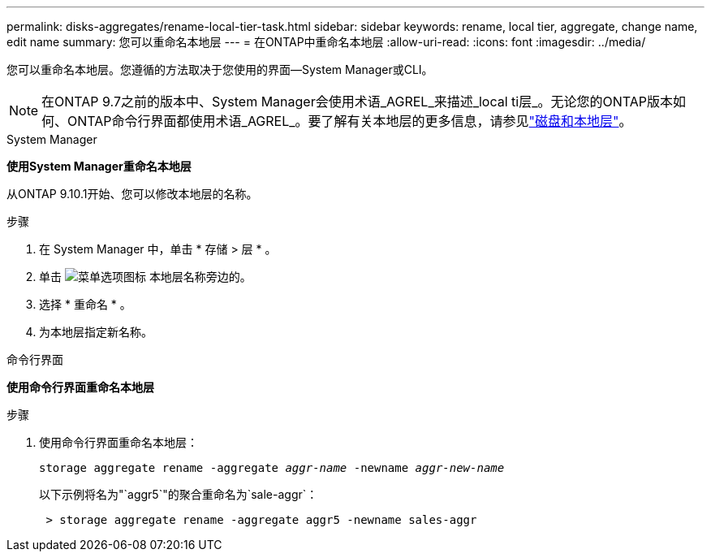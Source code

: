 ---
permalink: disks-aggregates/rename-local-tier-task.html 
sidebar: sidebar 
keywords: rename, local tier, aggregate, change name, edit name 
summary: 您可以重命名本地层 
---
= 在ONTAP中重命名本地层
:allow-uri-read: 
:icons: font
:imagesdir: ../media/


[role="lead"]
您可以重命名本地层。您遵循的方法取决于您使用的界面--System Manager或CLI。


NOTE: 在ONTAP 9.7之前的版本中、System Manager会使用术语_AGREL_来描述_local ti层_。无论您的ONTAP版本如何、ONTAP命令行界面都使用术语_AGREL_。要了解有关本地层的更多信息，请参见link:../disks-aggregates/index.html["磁盘和本地层"]。

[role="tabbed-block"]
====
.System Manager
--
*使用System Manager重命名本地层*

从ONTAP 9.10.1开始、您可以修改本地层的名称。

.步骤
. 在 System Manager 中，单击 * 存储 > 层 * 。
. 单击 image:icon_kabob.gif["菜单选项图标"] 本地层名称旁边的。
. 选择 * 重命名 * 。
. 为本地层指定新名称。


--
.命令行界面
--
*使用命令行界面重命名本地层*

.步骤
. 使用命令行界面重命名本地层：
+
`storage aggregate rename -aggregate _aggr-name_ -newname _aggr-new-name_`

+
以下示例将名为"`aggr5`"的聚合重命名为`sale-aggr`：

+
....
 > storage aggregate rename -aggregate aggr5 -newname sales-aggr
....


--
====